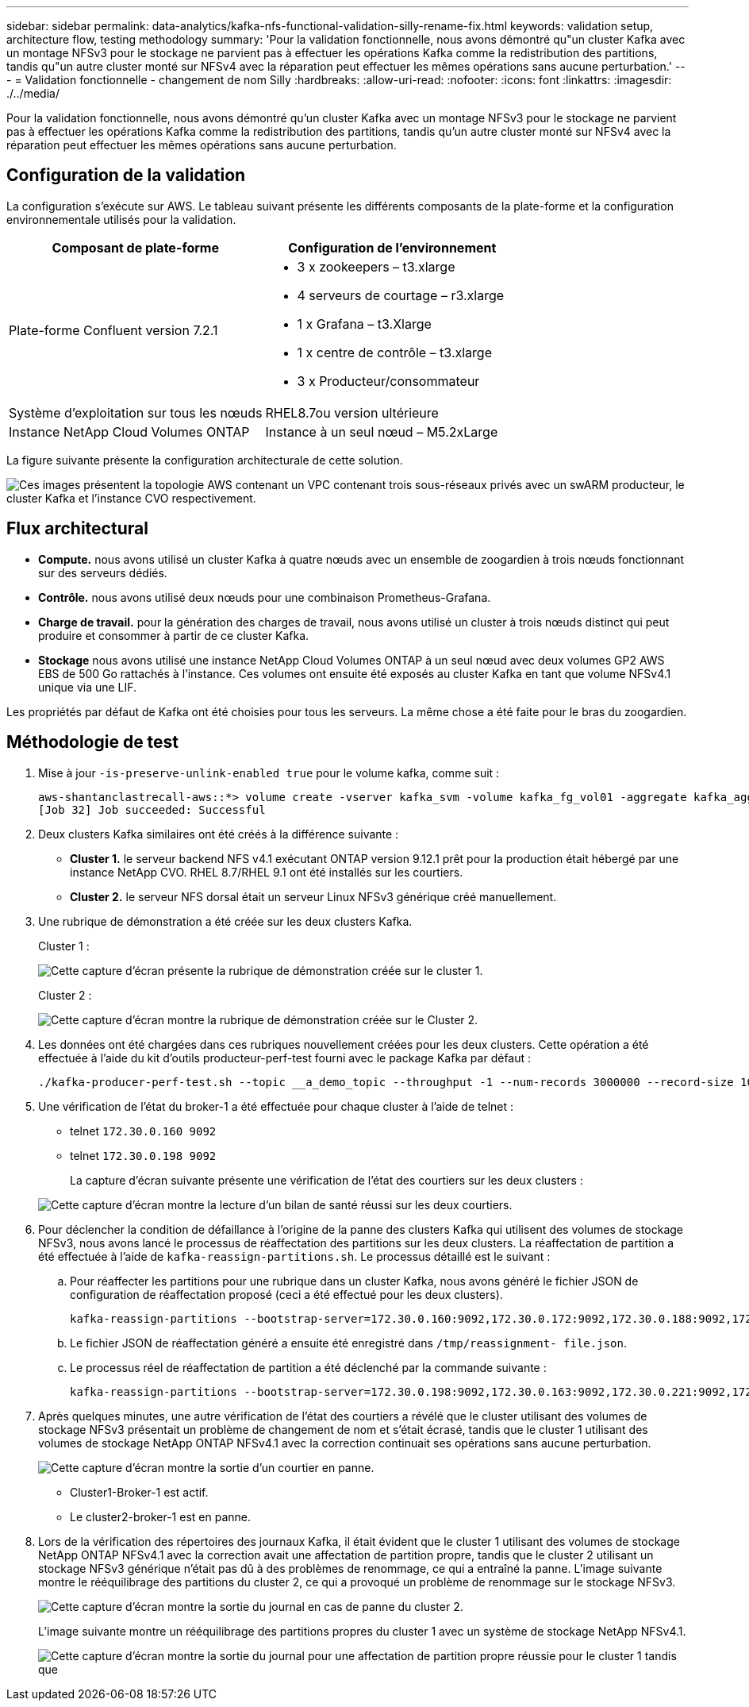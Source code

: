 ---
sidebar: sidebar 
permalink: data-analytics/kafka-nfs-functional-validation-silly-rename-fix.html 
keywords: validation setup, architecture flow, testing methodology 
summary: 'Pour la validation fonctionnelle, nous avons démontré qu"un cluster Kafka avec un montage NFSv3 pour le stockage ne parvient pas à effectuer les opérations Kafka comme la redistribution des partitions, tandis qu"un autre cluster monté sur NFSv4 avec la réparation peut effectuer les mêmes opérations sans aucune perturbation.' 
---
= Validation fonctionnelle - changement de nom Silly
:hardbreaks:
:allow-uri-read: 
:nofooter: 
:icons: font
:linkattrs: 
:imagesdir: ./../media/


[role="lead"]
Pour la validation fonctionnelle, nous avons démontré qu'un cluster Kafka avec un montage NFSv3 pour le stockage ne parvient pas à effectuer les opérations Kafka comme la redistribution des partitions, tandis qu'un autre cluster monté sur NFSv4 avec la réparation peut effectuer les mêmes opérations sans aucune perturbation.



== Configuration de la validation

La configuration s'exécute sur AWS. Le tableau suivant présente les différents composants de la plate-forme et la configuration environnementale utilisés pour la validation.

|===
| Composant de plate-forme | Configuration de l'environnement 


| Plate-forme Confluent version 7.2.1  a| 
* 3 x zookeepers – t3.xlarge
* 4 serveurs de courtage – r3.xlarge
* 1 x Grafana – t3.Xlarge
* 1 x centre de contrôle – t3.xlarge
* 3 x Producteur/consommateur




| Système d'exploitation sur tous les nœuds | RHEL8.7ou version ultérieure 


| Instance NetApp Cloud Volumes ONTAP | Instance à un seul nœud – M5.2xLarge 
|===
La figure suivante présente la configuration architecturale de cette solution.

image:kafka-nfs-image1.png["Ces images présentent la topologie AWS contenant un VPC contenant trois sous-réseaux privés avec un swARM producteur, le cluster Kafka et l'instance CVO respectivement."]



== Flux architectural

* *Compute.* nous avons utilisé un cluster Kafka à quatre nœuds avec un ensemble de zoogardien à trois nœuds fonctionnant sur des serveurs dédiés.
* *Contrôle.* nous avons utilisé deux nœuds pour une combinaison Prometheus-Grafana.
* *Charge de travail.* pour la génération des charges de travail, nous avons utilisé un cluster à trois nœuds distinct qui peut produire et consommer à partir de ce cluster Kafka.
* *Stockage* nous avons utilisé une instance NetApp Cloud Volumes ONTAP à un seul nœud avec deux volumes GP2 AWS EBS de 500 Go rattachés à l'instance. Ces volumes ont ensuite été exposés au cluster Kafka en tant que volume NFSv4.1 unique via une LIF.


Les propriétés par défaut de Kafka ont été choisies pour tous les serveurs. La même chose a été faite pour le bras du zoogardien.



== Méthodologie de test

. Mise à jour `-is-preserve-unlink-enabled true` pour le volume kafka, comme suit :
+
....
aws-shantanclastrecall-aws::*> volume create -vserver kafka_svm -volume kafka_fg_vol01 -aggregate kafka_aggr -size 3500GB -state online -policy kafka_policy -security-style unix -unix-permissions 0777 -junction-path /kafka_fg_vol01 -type RW -is-preserve-unlink-enabled true
[Job 32] Job succeeded: Successful
....
. Deux clusters Kafka similaires ont été créés à la différence suivante :
+
** *Cluster 1.* le serveur backend NFS v4.1 exécutant ONTAP version 9.12.1 prêt pour la production était hébergé par une instance NetApp CVO. RHEL 8.7/RHEL 9.1 ont été installés sur les courtiers.
** *Cluster 2.* le serveur NFS dorsal était un serveur Linux NFSv3 générique créé manuellement.


. Une rubrique de démonstration a été créée sur les deux clusters Kafka.
+
Cluster 1 :

+
image:kafka-nfs-image2.png["Cette capture d'écran présente la rubrique de démonstration créée sur le cluster 1."]

+
Cluster 2 :

+
image:kafka-nfs-image3.png["Cette capture d'écran montre la rubrique de démonstration créée sur le Cluster 2."]

. Les données ont été chargées dans ces rubriques nouvellement créées pour les deux clusters. Cette opération a été effectuée à l'aide du kit d'outils producteur-perf-test fourni avec le package Kafka par défaut :
+
....
./kafka-producer-perf-test.sh --topic __a_demo_topic --throughput -1 --num-records 3000000 --record-size 1024 --producer-props acks=all bootstrap.servers=172.30.0.160:9092,172.30.0.172:9092,172.30.0.188:9092,172.30.0.123:9092
....
. Une vérification de l'état du broker-1 a été effectuée pour chaque cluster à l'aide de telnet :
+
** telnet `172.30.0.160 9092`
** telnet `172.30.0.198 9092`
+
La capture d'écran suivante présente une vérification de l'état des courtiers sur les deux clusters :

+
image:kafka-nfs-image4.png["Cette capture d'écran montre la lecture d'un bilan de santé réussi sur les deux courtiers."]



. Pour déclencher la condition de défaillance à l'origine de la panne des clusters Kafka qui utilisent des volumes de stockage NFSv3, nous avons lancé le processus de réaffectation des partitions sur les deux clusters. La réaffectation de partition a été effectuée à l'aide de `kafka-reassign-partitions.sh`. Le processus détaillé est le suivant :
+
.. Pour réaffecter les partitions pour une rubrique dans un cluster Kafka, nous avons généré le fichier JSON de configuration de réaffectation proposé (ceci a été effectué pour les deux clusters).
+
....
kafka-reassign-partitions --bootstrap-server=172.30.0.160:9092,172.30.0.172:9092,172.30.0.188:9092,172.30.0.123:9092 --broker-list "1,2,3,4" --topics-to-move-json-file /tmp/topics.json --generate
....
.. Le fichier JSON de réaffectation généré a ensuite été enregistré dans `/tmp/reassignment- file.json`.
.. Le processus réel de réaffectation de partition a été déclenché par la commande suivante :
+
....
kafka-reassign-partitions --bootstrap-server=172.30.0.198:9092,172.30.0.163:9092,172.30.0.221:9092,172.30.0.204:9092 --reassignment-json-file /tmp/reassignment-file.json –execute
....


. Après quelques minutes, une autre vérification de l'état des courtiers a révélé que le cluster utilisant des volumes de stockage NFSv3 présentait un problème de changement de nom et s'était écrasé, tandis que le cluster 1 utilisant des volumes de stockage NetApp ONTAP NFSv4.1 avec la correction continuait ses opérations sans aucune perturbation.
+
image:kafka-nfs-image5.png["Cette capture d'écran montre la sortie d'un courtier en panne."]

+
** Cluster1-Broker-1 est actif.
** Le cluster2-broker-1 est en panne.


. Lors de la vérification des répertoires des journaux Kafka, il était évident que le cluster 1 utilisant des volumes de stockage NetApp ONTAP NFSv4.1 avec la correction avait une affectation de partition propre, tandis que le cluster 2 utilisant un stockage NFSv3 générique n'était pas dû à des problèmes de renommage, ce qui a entraîné la panne. L'image suivante montre le rééquilibrage des partitions du cluster 2, ce qui a provoqué un problème de renommage sur le stockage NFSv3.
+
image:kafka-nfs-image6.png["Cette capture d'écran montre la sortie du journal en cas de panne du cluster 2."]

+
L'image suivante montre un rééquilibrage des partitions propres du cluster 1 avec un système de stockage NetApp NFSv4.1.

+
image:kafka-nfs-image7.png["Cette capture d'écran montre la sortie du journal pour une affectation de partition propre réussie pour le cluster 1 tandis que"]


